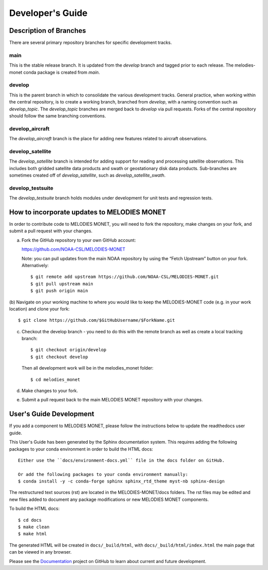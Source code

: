 Developer's Guide
=================

Description of Branches
-----------------------

There are several primary repository branches
for specific development tracks.

main
____
This is the stable release branch.
It is updated from the *develop* branch
and tagged prior to each release.
The melodies-monet conda package is created from *main*.

develop
_______
This is the parent branch in which
to consolidate the various development tracks.
General practice, when working within the central repository,
is to create a working branch, branched from *develop*,
with a naming convention such as *develop_topic*.
The *develop_topic* branches are merged back to *develop*
via pull requests.
Forks of the central repository should follow the same
branching conventions.

develop_aircraft
________________
The *develop_aircraft* branch is the place
for adding new features related to aircraft observations.

develop_satellite
_________________
The *develop_satellite* branch is intended
for adding support for reading and processing
satellite observations.
This includes both gridded satellite data products
and swath or geostationary disk data products.
Sub-branches are sometimes created off of *develop_satellite*,
such as *develop_satellite_swath*.

develop_testsuite
_________________
The *develop_testsuite* branch holds modules
under development for unit tests and regression tests.


How to incorporate updates to MELODIES MONET
--------------------------------------------

In order to contribute code to MELODIES MONET, you will need to fork the
repository, make changes on your fork, and submit a pull request with your
changes. 

(a) Fork the GitHub repository to your own GitHub account:

    https://github.com/NOAA-CSL/MELODIES-MONET

    Note: you can pull updates from the main NOAA repository
    by using the “Fetch Upstream” button on your fork.
    Alternatively::

    $ git remote add upstream https://github.com/NOAA-CSL/MELODIES-MONET.git
    $ git pull upstream main
    $ git push origin main

(b) Navigate on your working machine
to where you would like to keep the MELODIES-MONET code
(e.g. in your work location) and clone your fork::

    $ git clone https://github.com/$GitHubUsername/$ForkName.git

(c) Checkout the develop branch - you need to do this with the remote branch as well as create a local tracking branch::

    $ git checkout origin/develop
    $ git checkout develop

    Then all development work will be in the melodies_monet folder::

    $ cd melodies_monet

(d) Make changes to your fork.

(e) Submit a pull request back to the main MELODIES MONET repository with your
    changes. 


User's Guide Development
------------------------

If you add a component to MELODIES MONET, please follow the instructions below 
to update the readthedocs user guide. 

This User's Guide has been generated by the Sphinx documentation system.
This requires adding the following packages to your conda environment in
order to build the HTML docs::

    Either use the ``docs/environment-docs.yml`` file in the docs folder on GitHub.

    Or add the following packages to your conda environment manually:
    $ conda install -y -c conda-forge sphinx sphinx_rtd_theme myst-nb sphinx-design

The restructured text sources (rst) are located
in the MELODIES-MONET/docs folders.
The rst files may be edited and new files added
to document any package modifications
or new MELODIES MONET components.

To build the HTML docs::

    $ cd docs
    $ make clean
    $ make html

The generated HTML will be created in ``docs/_build/html``,
with ``docs/_build/html/index.html`` the main page that can be
viewed in any browser.

Please see the `Documentation <https://github.com/NOAA-CSL/MELODIES-MONET/projects/2>`_ 
project on GitHub to learn about current and future development.
